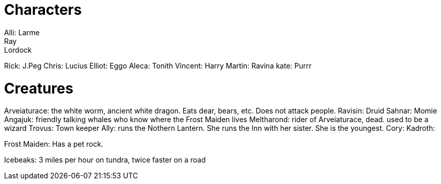 = Characters
Alli: Larme
Ray: Lordock
Rick: J.Peg
Chris: Lucius
Elliot: Eggo
Aleca: Tonith
Vincent: Harry
Martin: Ravina
kate: Purrr

= Creatures
Arveiaturace: the white worm, ancient white dragon. Eats dear, bears, etc. Does not attack people.
Ravisin: Druid
Sahnar: Momie
Angajuk: friendly talking whales who know where the Frost Maiden lives
Meltharond: rider of Arveiaturace, dead. used to be a wizard
Trovus: Town keeper
Ally: runs the Nothern Lantern. She runs the Inn with her sister. She is the youngest.
Cory: 
Kadroth: 

Frost Maiden: Has a pet rock.

Icebeaks: 3 miles per hour on tundra, twice faster on a road